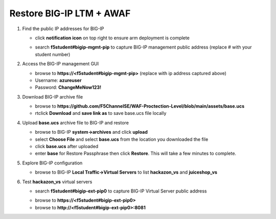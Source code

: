 Restore BIG-IP LTM + AWAF
=========================

#. Find the public IP addresses for BIG-IP

   - click **notification icon** on top right to ensure arm deployment is complete
   .. image:: ./images/notification.png
     :height: 250px

   - search **f5student#bigip-mgmt-pip** to capture BIG-IP management public address (replace # with your student number)
   .. image:: ./images/searchbigip.png
     :height: 250px

   .. image:: ./images/bigipmgmt.png
     :height: 250px

#. Access the BIG-IP management GUI

   - browse to **https://<f5student#bigip-mgmt-pip>** (replace with ip address captured above)
   - Username: **azureuser**
   - Password: **ChangeMeNow123!**

#. Download BIG-IP archive file

   - browse to **https://github.com/F5ChannelSE/WAF-Proctection-Level/blob/main/assets/base.ucs**
   - rtclick **Download** and **save link as** to save base.ucs file locally

#. Upload **base.ucs** archive file to BIG-IP and restore

   - browse to BIG-IP **system->archives** and click **upload**
   - select **Choose File** and select **base.ucs** from the location you downloaded the file
   - click **base.ucs** after uploaded
   - enter **base** for Restore Passphrase then click **Restore**.  This will take a few minutes to complete.

#. Explore BIG-IP configuration

   - browse to BIG-IP **Local Traffic->Virtual Servers** to list **hackazon_vs** and **juiceshop_vs**

   .. image:: ./images/vslist.png
     :height: 250px

#. Test **hackazon_vs** virtual servers

   - search **f5student#bigip-ext-pip0** to capture BIG-IP Virtual Server public address
   .. image:: ./images/extpip0.png
     :height: 250px

   - browse to **https://<f5student#bigip-ext-pip0>** 
   - browse to **http://<f5student#bigip-ext-pip0>:8081** 






